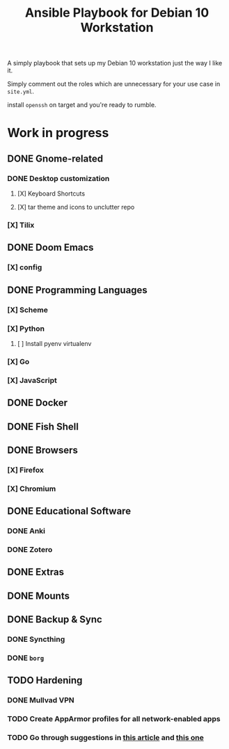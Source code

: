 #+title: Ansible Playbook for Debian 10 Workstation

A simply playbook that sets up my Debian 10 workstation just the way I like it.

Simply comment out the roles which are unnecessary for your use case in
=site.yml=.

install =openssh= on target and you're ready to rumble.

* Work in progress
** DONE Gnome-related
*** DONE Desktop customization
**** [X] Keyboard Shortcuts
**** [X] tar theme and icons to unclutter repo
*** [X] Tilix
** DONE Doom Emacs
*** [X] config
** DONE Programming Languages
*** [X] Scheme
*** [X] Python
**** [ ] Install pyenv virtualenv
*** [X] Go
*** [X] JavaScript
** DONE Docker
** DONE Fish Shell
** DONE Browsers
*** [X] Firefox
*** [X] Chromium
** DONE Educational Software
*** DONE Anki
*** DONE Zotero
** DONE Extras
** DONE Mounts
** DONE Backup & Sync
*** DONE Syncthing
*** DONE =borg=
** TODO Hardening
*** DONE Mullvad VPN
*** TODO Create AppArmor profiles for all network-enabled apps
*** TODO Go through suggestions in [[https://www.kuketz-blog.de/sicheres-desktop-system-linux-haerten-teil1/][this article]] and [[https://pvera.net/posts/apparmor-firejail-sandboxing/][this one]]
